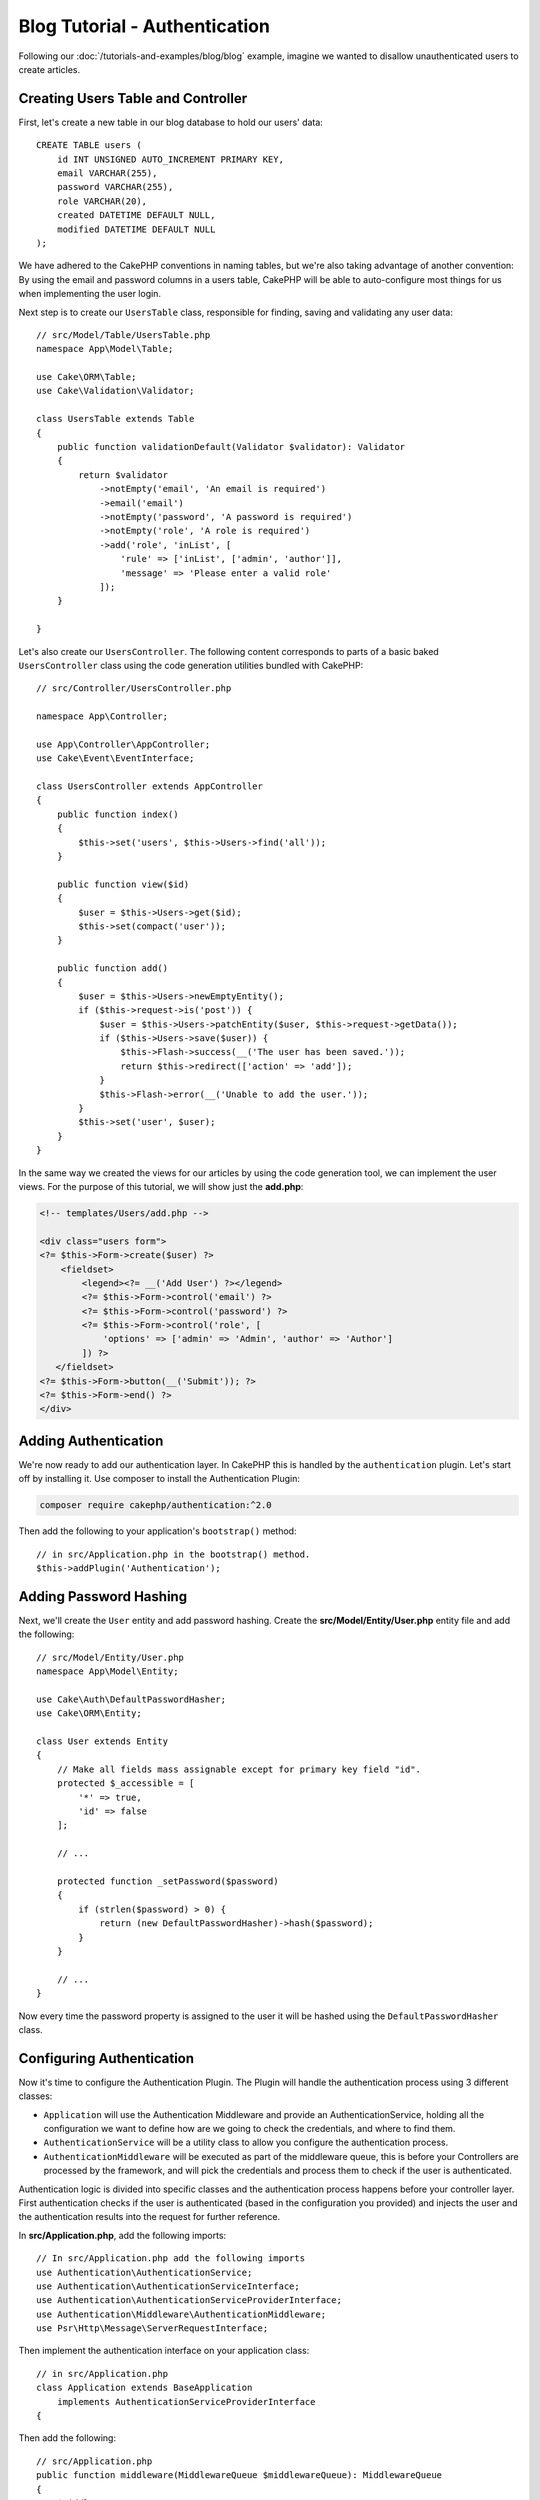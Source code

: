 Blog Tutorial - Authentication
##############################

Following our :doc:`/tutorials-and-examples/blog/blog` example, imagine we
wanted to disallow unauthenticated users to create articles.

Creating Users Table and Controller
===================================

First, let's create a new table in our blog database to hold our users' data::

    CREATE TABLE users (
        id INT UNSIGNED AUTO_INCREMENT PRIMARY KEY,
        email VARCHAR(255),
        password VARCHAR(255),
        role VARCHAR(20),
        created DATETIME DEFAULT NULL,
        modified DATETIME DEFAULT NULL
    );

We have adhered to the CakePHP conventions in naming tables, but we're also
taking advantage of another convention: By using the email and password
columns in a users table, CakePHP will be able to auto-configure most things for
us when implementing the user login.

Next step is to create our ``UsersTable`` class, responsible for finding, saving
and validating any user data::

    // src/Model/Table/UsersTable.php
    namespace App\Model\Table;

    use Cake\ORM\Table;
    use Cake\Validation\Validator;

    class UsersTable extends Table
    {
        public function validationDefault(Validator $validator): Validator
        {
            return $validator
                ->notEmpty('email', 'An email is required')
                ->email('email')
                ->notEmpty('password', 'A password is required')
                ->notEmpty('role', 'A role is required')
                ->add('role', 'inList', [
                    'rule' => ['inList', ['admin', 'author']],
                    'message' => 'Please enter a valid role'
                ]);
        }

    }

Let's also create our ``UsersController``. The following content corresponds to
parts of a basic baked ``UsersController`` class using the code generation
utilities bundled with CakePHP::

    // src/Controller/UsersController.php

    namespace App\Controller;

    use App\Controller\AppController;
    use Cake\Event\EventInterface;

    class UsersController extends AppController
    {
        public function index()
        {
            $this->set('users', $this->Users->find('all'));
        }

        public function view($id)
        {
            $user = $this->Users->get($id);
            $this->set(compact('user'));
        }

        public function add()
        {
            $user = $this->Users->newEmptyEntity();
            if ($this->request->is('post')) {
                $user = $this->Users->patchEntity($user, $this->request->getData());
                if ($this->Users->save($user)) {
                    $this->Flash->success(__('The user has been saved.'));
                    return $this->redirect(['action' => 'add']);
                }
                $this->Flash->error(__('Unable to add the user.'));
            }
            $this->set('user', $user);
        }
    }

In the same way we created the views for our articles by using the code
generation tool, we can implement the user views. For the purpose of this
tutorial, we will show just the **add.php**:

.. code-block:: php

    <!-- templates/Users/add.php -->

    <div class="users form">
    <?= $this->Form->create($user) ?>
        <fieldset>
            <legend><?= __('Add User') ?></legend>
            <?= $this->Form->control('email') ?>
            <?= $this->Form->control('password') ?>
            <?= $this->Form->control('role', [
                'options' => ['admin' => 'Admin', 'author' => 'Author']
            ]) ?>
       </fieldset>
    <?= $this->Form->button(__('Submit')); ?>
    <?= $this->Form->end() ?>
    </div>

Adding Authentication
=====================

We're now ready to add our authentication layer. In CakePHP this is handled by
the ``authentication`` plugin. Let's start off by installing it. Use composer to
install the Authentication Plugin:

.. code-block:: bash

    composer require cakephp/authentication:^2.0

Then add the following to your application's ``bootstrap()`` method::

    // in src/Application.php in the bootstrap() method.
    $this->addPlugin('Authentication');

Adding Password Hashing
=======================

Next, we'll create the ``User`` entity and add password hashing.  Create the
**src/Model/Entity/User.php** entity file and add the following::

    // src/Model/Entity/User.php
    namespace App\Model\Entity;

    use Cake\Auth\DefaultPasswordHasher;
    use Cake\ORM\Entity;

    class User extends Entity
    {
        // Make all fields mass assignable except for primary key field "id".
        protected $_accessible = [
            '*' => true,
            'id' => false
        ];

        // ...

        protected function _setPassword($password)
        {
            if (strlen($password) > 0) {
                return (new DefaultPasswordHasher)->hash($password);
            }
        }

        // ...
    }

Now every time the password property is assigned to the user it will be hashed
using the ``DefaultPasswordHasher`` class.

Configuring Authentication
==========================

Now it's time to configure the Authentication Plugin.
The Plugin will handle the authentication process using 3 different classes:

* ``Application`` will use the Authentication Middleware and provide an
  AuthenticationService, holding all the configuration we want to define how are
  we going to check the credentials, and where to find them.
* ``AuthenticationService`` will be a utility class to allow you configure the
  authentication process.
* ``AuthenticationMiddleware`` will be executed as part of the middleware queue,
  this is before your Controllers are processed by the framework, and will pick the
  credentials and process them to check if the user is authenticated.

Authentication logic is divided into specific classes and the authentication
process happens before your controller layer. First authentication checks if the
user is authenticated (based in the configuration you provided) and injects the
user and the authentication results into the request for further reference.

In **src/Application.php**, add the following imports::

    // In src/Application.php add the following imports
    use Authentication\AuthenticationService;
    use Authentication\AuthenticationServiceInterface;
    use Authentication\AuthenticationServiceProviderInterface;
    use Authentication\Middleware\AuthenticationMiddleware;
    use Psr\Http\Message\ServerRequestInterface;

Then implement the authentication interface on your application class::

    // in src/Application.php
    class Application extends BaseApplication
        implements AuthenticationServiceProviderInterface
    {

Then add the following::

    // src/Application.php
    public function middleware(MiddlewareQueue $middlewareQueue): MiddlewareQueue
    {
        $middlewareQueue
            // ... other middleware added before
            ->add(new RoutingMiddleware($this))
            // add Authentication after RoutingMiddleware
            ->add(new AuthenticationMiddleware($this));

        return $middlewareQueue;
    }

    public function getAuthenticationService(ServerRequestInterface $request): AuthenticationServiceInterface
    {
        $authenticationService = new AuthenticationService([
            'unauthenticatedRedirect' => '/users/login',
            'queryParam' => 'redirect',
        ]);

        // Load identifiers, ensure we check email and password fields
        $authenticationService->loadIdentifier('Authentication.Password', [
            'fields' => [
                'username' => 'email',
                'password' => 'password',
            ]
        ]);

        // Load the authenticators, you want session first
        $authenticationService->loadAuthenticator('Authentication.Session');
        // Configure form data check to pick email and password
        $authenticationService->loadAuthenticator('Authentication.Form', [
            'fields' => [
                'username' => 'email',
                'password' => 'password',
            ],
            'loginUrl' => '/users/login',
        ]);

        return $authenticationService;
    }

In you ``AppController`` class add the following code::

    // src/Controller/AppController.php
    public function initialize(): void
    {
        parent::initialize();
        $this->loadComponent('RequestHandler');
        $this->loadComponent('Flash');

        // Add this line to check authentication result and lock your site
        $this->loadComponent('Authentication.Authentication');

Now, on every request, the ``AuthenticationMiddleware`` will inspect the request
session to look for an authenticated user. If we are loading the
``/users/login`` page, it'll inspect also the posted form data (if any) to
extract the credentials.  By default the credentials will be extracted from the
``email`` and ``password`` fields in the request data.  The authentication
result will be injected in a request attribute named ``authentication``. You can
inspect the result at any time using
``$this->request->getAttribute('authentication')`` from your controller actions.
All your pages will be restricted as the ``AuthenticationComponent`` is checking
the result on every request. When it fails to find any authenticated user, it'll
redirect the user to the ``/users/login`` page.  Note at this point, the site
won't work as we don't have a login page yet.  If you visit your site, you'll
get an "infinite redirect loop".  So, let's fix that!

In your ``UsersController``, add the following code::

    public function beforeFilter(\Cake\Event\EventInterface $event)
    {
        parent::beforeFilter($event);
        // Configure the login action to not require authentication, preventing
        // the infinite redirect loop issue
        $this->Authentication->addUnauthenticatedActions(['login']);
    }

    public function login()
    {
        $this->request->allowMethod(['get', 'post']);
        $result = $this->Authentication->getResult();
        // regardless of POST or GET, redirect if user is logged in
        if ($result->isValid()) {
            // redirect to /articles after login success
            $redirect = $this->request->getQuery('redirect', [
                'controller' => 'Articles',
                'action' => 'index',
            ]);

            return $this->redirect($redirect);
        }
        // display error if user submitted and authentication failed
        if ($this->request->is('post') && !$result->isValid()) {
            $this->Flash->error(__('Invalid email or password'));
        }
    }

Add the template logic for your login action::

    <!-- in /templates/Users/login.php -->
    <div class="users form">
        <?= $this->Flash->render() ?>
        <h3>Login</h3>
        <?= $this->Form->create() ?>
        <fieldset>
            <legend><?= __('Please enter your email and password') ?></legend>
            <?= $this->Form->control('email', ['required' => true]) ?>
            <?= $this->Form->control('password', ['required' => true]) ?>
        </fieldset>
        <?= $this->Form->submit(__('Login')); ?>
        <?= $this->Form->end() ?>

        <?= $this->Html->link("Add User", ['action' => 'add']) ?>
    </div>

Now login page will allow us to correctly login into the application.
Test it by requesting any page of your site. After being redirected
to the ``/users/login`` page, enter the email and password you
picked previously when creating your user. You should be redirected
successfully after login.

We need to add a couple more details to configure our application.  We want all
``view`` and ``index`` pages accessible without logging in so we'll add this
specific configuration in ``AppController``::

    // in src/Controller/AppController.php
    public function beforeFilter(\Cake\Event\EventInterface $event)
    {
        parent::beforeFilter($event);
        // for all controllers in our application, make index and view
        // actions public, skipping the authentication check.
        $this->Authentication->addUnauthenticatedActions(['index', 'view']);
    }

Logout
======

Add the logout action to the ``UsersController`` class::

    // in src/Controller/UsersController.php
    public function logout()
    {
        $result = $this->Authentication->getResult();
        // regardless of POST or GET, redirect if user is logged in
        if ($result->isValid()) {
            $this->Authentication->logout();
            return $this->redirect(['controller' => 'Users', 'action' => 'login']);
        }
    }

Now you can visit ``/users/logout`` to log out. You should then be sent to the
login page. If you've made it this far, congratulations, you now have a simple
blog that:

* Allows authenticated users to create and edit articles.
* Allows unauthenticated users to view articles and tags.

Suggested Follow-up Reading
---------------------------

#. :doc:`/bake/usage` Generating basic CRUD code
#. `Authentication Plugin </authentication/>`__ documentation.

.. meta::
    :title lang=en: Simple Authentication Application
    :keywords lang=en: auto increment,authorization application,model user,array,conventions,authentication,urls,cakephp,delete,doc,columns
